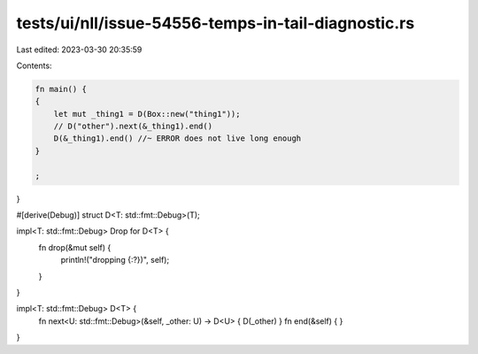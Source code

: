 tests/ui/nll/issue-54556-temps-in-tail-diagnostic.rs
====================================================

Last edited: 2023-03-30 20:35:59

Contents:

.. code-block:: rs

    fn main() {
    {
        let mut _thing1 = D(Box::new("thing1"));
        // D("other").next(&_thing1).end()
        D(&_thing1).end() //~ ERROR does not live long enough
    }

    ;
}

#[derive(Debug)]
struct D<T: std::fmt::Debug>(T);

impl<T: std::fmt::Debug>  Drop for D<T> {
    fn drop(&mut self) {
        println!("dropping {:?})", self);
    }
}

impl<T: std::fmt::Debug> D<T> {
    fn next<U: std::fmt::Debug>(&self, _other: U) -> D<U> { D(_other) }
    fn end(&self) { }
}



